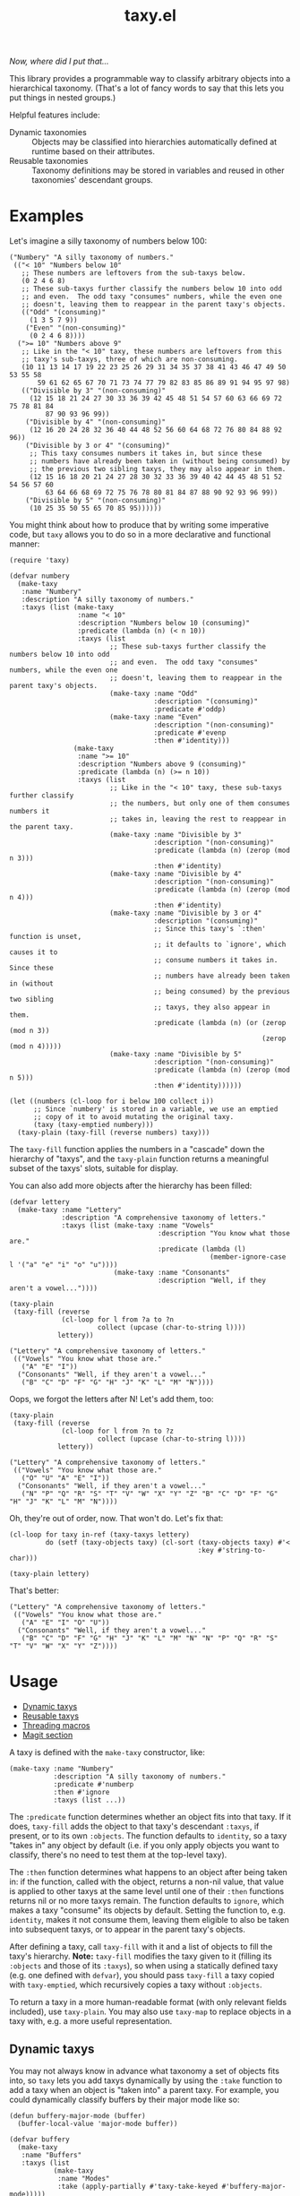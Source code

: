 #+TITLE: taxy.el

#+PROPERTY: LOGGING nil

# Note: This readme works with the org-make-toc <https://github.com/alphapapa/org-make-toc> package, which automatically updates the table of contents.

#+HTML: <img src="images/mascot.png" align="right">

# [[https://melpa.org/#/package-name][file:https://melpa.org/packages/taxy-badge.svg]] [[https://stable.melpa.org/#/package-name][file:https://stable.melpa.org/packages/taxy-badge.svg]]

/Now, where did I put that.../

This library provides a programmable way to classify arbitrary objects into a hierarchical taxonomy.  (That's a lot of fancy words to say that this lets you put things in nested groups.)

Helpful features include:

+  Dynamic taxonomies :: Objects may be classified into hierarchies automatically defined at runtime based on their attributes.
+  Reusable taxonomies :: Taxonomy definitions may be stored in variables and reused in other taxonomies' descendant groups.

* Contents                                                         :noexport:
:PROPERTIES:
:TOC:      :include siblings
:END:
:CONTENTS:
- [[#examples][Examples]]
- [[#usage][Usage]]
  - [[#dynamic-taxys][Dynamic taxys]]
  - [[#reusable-taxys][Reusable taxys]]
  - [[#threading-macros][Threading macros]]
  - [[#magit-section][Magit section]]
- [[#changelog][Changelog]]
- [[#development][Development]]
:END:

# * Installation
# :PROPERTIES:
# :TOC:      :depth 0
# :END:
# 
# ** MELPA
# 
# If you installed from MELPA, you're done.  Just run one of the commands below.
# 
# ** Manual
# 
#   Install these required packages:
# 
#   + =foo=
#   + =bar=
# 
#   Then put this file in your load-path, and put this in your init file:
# 
#   #+BEGIN_SRC elisp
# (require 'taxy)
#   #+END_SRC

* Examples

Let's imagine a silly taxonomy of numbers below 100:

#+BEGIN_SRC elisp
  ("Numbery" "A silly taxonomy of numbers."
   (("< 10" "Numbers below 10"
     ;; These numbers are leftovers from the sub-taxys below.
     (0 2 4 6 8)
     ;; These sub-taxys further classify the numbers below 10 into odd
     ;; and even.  The odd taxy "consumes" numbers, while the even one
     ;; doesn't, leaving them to reappear in the parent taxy's objects.
     (("Odd" "(consuming)"
       (1 3 5 7 9))
      ("Even" "(non-consuming)"
       (0 2 4 6 8))))
    (">= 10" "Numbers above 9"
     ;; Like in the "< 10" taxy, these numbers are leftovers from this
     ;; taxy's sub-taxys, three of which are non-consuming.
     (10 11 13 14 17 19 22 23 25 26 29 31 34 35 37 38 41 43 46 47 49 50 53 55 58
         59 61 62 65 67 70 71 73 74 77 79 82 83 85 86 89 91 94 95 97 98)
     (("Divisible by 3" "(non-consuming)"
       (12 15 18 21 24 27 30 33 36 39 42 45 48 51 54 57 60 63 66 69 72 75 78 81 84
           87 90 93 96 99))
      ("Divisible by 4" "(non-consuming)"
       (12 16 20 24 28 32 36 40 44 48 52 56 60 64 68 72 76 80 84 88 92 96))
      ("Divisible by 3 or 4" "(consuming)"
       ;; This taxy consumes numbers it takes in, but since these
       ;; numbers have already been taken in (without being consumed) by
       ;; the previous two sibling taxys, they may also appear in them.
       (12 15 16 18 20 21 24 27 28 30 32 33 36 39 40 42 44 45 48 51 52 54 56 57 60
           63 64 66 68 69 72 75 76 78 80 81 84 87 88 90 92 93 96 99))
      ("Divisible by 5" "(non-consuming)"
       (10 25 35 50 55 65 70 85 95))))))
#+END_SRC

You might think about how to produce that by writing some imperative code, but =taxy= allows you to do so in a more declarative and functional manner:

#+BEGIN_SRC elisp :exports code
  (require 'taxy)

  (defvar numbery
    (make-taxy
     :name "Numbery"
     :description "A silly taxonomy of numbers."
     :taxys (list (make-taxy
                   :name "< 10"
                   :description "Numbers below 10 (consuming)"
                   :predicate (lambda (n) (< n 10))
                   :taxys (list
                           ;; These sub-taxys further classify the numbers below 10 into odd
                           ;; and even.  The odd taxy "consumes" numbers, while the even one
                           ;; doesn't, leaving them to reappear in the parent taxy's objects.
                           (make-taxy :name "Odd"
                                      :description "(consuming)"
                                      :predicate #'oddp)
                           (make-taxy :name "Even"
                                      :description "(non-consuming)"
                                      :predicate #'evenp
                                      :then #'identity)))
                  (make-taxy
                   :name ">= 10"
                   :description "Numbers above 9 (consuming)"
                   :predicate (lambda (n) (>= n 10))
                   :taxys (list
                           ;; Like in the "< 10" taxy, these sub-taxys further classify
                           ;; the numbers, but only one of them consumes numbers it
                           ;; takes in, leaving the rest to reappear in the parent taxy.
                           (make-taxy :name "Divisible by 3"
                                      :description "(non-consuming)"
                                      :predicate (lambda (n) (zerop (mod n 3)))
                                      :then #'identity)
                           (make-taxy :name "Divisible by 4"
                                      :description "(non-consuming)"
                                      :predicate (lambda (n) (zerop (mod n 4)))
                                      :then #'identity)
                           (make-taxy :name "Divisible by 3 or 4"
                                      :description "(consuming)"
                                      ;; Since this taxy's `:then' function is unset,
                                      ;; it defaults to `ignore', which causes it to
                                      ;; consume numbers it takes in.  Since these
                                      ;; numbers have already been taken in (without
                                      ;; being consumed) by the previous two sibling
                                      ;; taxys, they also appear in them.
                                      :predicate (lambda (n) (or (zerop (mod n 3))
                                                                 (zerop (mod n 4)))))
                           (make-taxy :name "Divisible by 5"
                                      :description "(non-consuming)"
                                      :predicate (lambda (n) (zerop (mod n 5)))
                                      :then #'identity))))))

  (let ((numbers (cl-loop for i below 100 collect i))
        ;; Since `numbery' is stored in a variable, we use an emptied
        ;; copy of it to avoid mutating the original taxy.
        (taxy (taxy-emptied numbery)))
    (taxy-plain (taxy-fill (reverse numbers) taxy)))
#+END_SRC

The ~taxy-fill~ function applies the numbers in a "cascade" down the hierarchy of "taxys", and the ~taxy-plain~ function returns a meaningful subset of the taxys' slots, suitable for display.

You can also add more objects after the hierarchy has been filled:

#+BEGIN_SRC elisp
  (defvar lettery
    (make-taxy :name "Lettery"
               :description "A comprehensive taxonomy of letters."
               :taxys (list (make-taxy :name "Vowels"
                                       :description "You know what those are."
                                       :predicate (lambda (l)
                                                    (member-ignore-case l '("a" "e" "i" "o" "u"))))
                            (make-taxy :name "Consonants"
                                       :description "Well, if they aren't a vowel..."))))

  (taxy-plain
   (taxy-fill (reverse
               (cl-loop for l from ?a to ?n
                        collect (upcase (char-to-string l))))
              lettery))
#+END_SRC

#+BEGIN_SRC elisp
  ("Lettery" "A comprehensive taxonomy of letters."
   (("Vowels" "You know what those are."
     ("A" "E" "I"))
    ("Consonants" "Well, if they aren't a vowel..."
     ("B" "C" "D" "F" "G" "H" "J" "K" "L" "M" "N"))))
#+END_SRC

Oops, we forgot the letters after N!  Let's add them, too:

#+BEGIN_SRC elisp
  (taxy-plain
   (taxy-fill (reverse
               (cl-loop for l from ?n to ?z
                        collect (upcase (char-to-string l))))
              lettery))
#+END_SRC

#+BEGIN_SRC elisp
  ("Lettery" "A comprehensive taxonomy of letters."
   (("Vowels" "You know what those are."
     ("O" "U" "A" "E" "I"))
    ("Consonants" "Well, if they aren't a vowel..."
     ("N" "P" "Q" "R" "S" "T" "V" "W" "X" "Y" "Z" "B" "C" "D" "F" "G" "H" "J" "K" "L" "M" "N"))))
#+END_SRC

Oh, they're out of order, now.  That won't do.  Let's fix that:

#+BEGIN_SRC elisp
  (cl-loop for taxy in-ref (taxy-taxys lettery)
           do (setf (taxy-objects taxy) (cl-sort (taxy-objects taxy) #'<
                                                 :key #'string-to-char)))

  (taxy-plain lettery)
#+END_SRC

That's better:

#+BEGIN_SRC elisp
  ("Lettery" "A comprehensive taxonomy of letters."
   (("Vowels" "You know what those are."
     ("A" "E" "I" "O" "U"))
    ("Consonants" "Well, if they aren't a vowel..."
     ("B" "C" "D" "F" "G" "H" "J" "K" "L" "M" "N" "N" "P" "Q" "R" "S" "T" "V" "W" "X" "Y" "Z"))))
#+END_SRC

* Usage
:PROPERTIES:
:TOC:      :include descendants :depth 1
:END:
:CONTENTS:
- [[#dynamic-taxys][Dynamic taxys]]
- [[#reusable-taxys][Reusable taxys]]
- [[#threading-macros][Threading macros]]
- [[#magit-section][Magit section]]
:END:

A taxy is defined with the ~make-taxy~ constructor, like:

#+BEGIN_SRC elisp
  (make-taxy :name "Numbery"
             :description "A silly taxonomy of numbers."
             :predicate #'numberp
             :then #'ignore
             :taxys (list ...))
#+END_SRC

The ~:predicate~ function determines whether an object fits into that taxy.  If it does, ~taxy-fill~ adds the object to that taxy's descendant ~:taxys~, if present, or to its own ~:objects~.  The function defaults to ~identity~, so a taxy "takes in" any object by default (i.e. if you only apply objects you want to classify, there's no need to test them at the top-level taxy).

The ~:then~ function determines what happens to an object after being taken in: if the function, called with the object, returns a non-nil value, that value is applied to other taxys at the same level until one of their ~:then~ functions returns nil or no more taxys remain.  The function defaults to ~ignore~, which makes a taxy "consume" its objects by default.  Setting the function to, e.g. ~identity~, makes it not consume them, leaving them eligible to also be taken into subsequent taxys, or to appear in the parent taxy's objects.

After defining a taxy, call ~taxy-fill~ with it and a list of objects to fill the taxy's hierarchy.  *Note:* ~taxy-fill~ modifies the taxy given to it (filling its ~:objects~ and those of its ~:taxys~), so when using a statically defined taxy (e.g. one defined with ~defvar~), you should pass ~taxy-fill~ a taxy copied with ~taxy-emptied~, which recursively copies a taxy without ~:objects~.

To return a taxy in a more human-readable format (with only relevant fields included), use ~taxy-plain~.  You may also use ~taxy-map~ to replace objects in a taxy with, e.g. a more useful representation.

** Dynamic taxys

You may not always know in advance what taxonomy a set of objects fits into, so =taxy= lets you add taxys dynamically by using the ~:take~ function to add a taxy when an object is "taken into" a parent taxy.  For example, you could dynamically classify buffers by their major mode like so:

#+BEGIN_SRC elisp :exports code
  (defun buffery-major-mode (buffer)
    (buffer-local-value 'major-mode buffer))

  (defvar buffery
    (make-taxy
     :name "Buffers"
     :taxys (list
             (make-taxy
              :name "Modes"
              :take (apply-partially #'taxy-take-keyed #'buffery-major-mode)))))

  ;; Note the use of `taxy-emptied' to avoid mutating the original taxy definition.
  (taxy-plain
   (taxy-fill (buffer-list)
              (taxy-emptied buffery)))
#+END_SRC

The taxy's ~:take~ function is set to the ~taxy-take-keyed~ function, partially applied with the ~buffery-major-mode~ function as its ~key-fn~ (~taxy-fill~ supplies the buffer and the taxy as arguments), and it produces this taxonomy of buffers:

#+BEGIN_SRC elisp
  ("Buffers"
   (("Modes"
     ((magit-process-mode
       (#<buffer magit-process: taxy.el> #<buffer magit-process: > #<buffer magit-process: notes>))
      (messages-buffer-mode
       (#<buffer *Messages*>))
      (special-mode
       (#<buffer *Warnings*> #<buffer *elfeed-log*>))
      (dired-mode
       (#<buffer ement.el<emacs>>))
      (Custom-mode
       (#<buffer *Customize Apropos*>))
      (fundamental-mode
       (#<buffer  *helm candidates:Bookmarks*> #<buffer *Backtrace*>))
      (magit-diff-mode
       (#<buffer magit-diff: taxy.el> #<buffer magit-diff: notes> #<buffer magit-diff: ement.el>))
      (compilation-mode
       (#<buffer *compilation*> #<buffer *Compile-Log*>))
      (Info-mode
       (#<buffer  *helm info temp buffer*> #<buffer *info*>))
      (help-mode
       (#<buffer *Help*>))
      (emacs-lisp-mode
       (#<buffer ement.el<ement.el>> #<buffer ement-room-list.el> #<buffer *scratch*>
                 #<buffer ement-room.el> #<buffer init.el> #<buffer bufler.el>
                 #<buffer dash.el> #<buffer *Pp Eval Output*> #<buffer taxy.el> #<buffer scratch.el>))))))
#+END_SRC

# ** Tips
# 
# + You can customize settings in the =taxy= group.

** Reusable taxys

Since taxys are structs, they may be stored in variables and used in other structs (being sure to copy the root taxy with ~taxy-emptied~ before filling).  For example, this shows using =taxy= to classify Matrix rooms in [[https://github.com/alphapapa/ement.el][Ement.el]]:

#+BEGIN_SRC elisp
  (defun ement-roomy-buffer (room)
    (alist-get 'buffer (ement-room-local room)))

  (defvar ement-roomy-unread
    (make-taxy :name "Unread"
               :predicate (lambda (room)
                            (buffer-modified-p (ement-roomy-buffer room)))))

  (defvar ement-roomy-opened
    (make-taxy :name "Opened"
               :description "Rooms with buffers"
               :predicate #'ement-roomy-buffer
               :taxys (list ement-roomy-unread
                            (make-taxy))))

  (defvar ement-roomy-closed
    (make-taxy :name "Closed"
               :description "Rooms without buffers"
               :predicate (lambda (room)
                            (not (ement-roomy-buffer room)))))

  (defvar ement-roomy
    (make-taxy
     :name "Ement Rooms"
     :taxys (list (make-taxy
                   :name "Direct"
                   :description "Direct messaging rooms"
                   :predicate (lambda (room)
                                (ement-room--direct-p room ement-session))
                   :taxys (list ement-roomy-opened
                                ement-roomy-closed))
                  (make-taxy
                   :name "Non-direct"
                   :description "Group chat rooms"
                   :taxys (list ement-roomy-opened
                                ement-roomy-closed)))))
#+END_SRC

Note how the taxys defined in the first three variables are used in subsequent taxys.  As well, the ~ement-roomy-opened~ taxy has an "anonymous" taxy, which collects any rooms that aren't collected by its sibling taxy (otherwise those objects would be collected into the parent, "Opened" taxy, which may not always be the most useful way to present the objects).

Using those defined taxys, we then fill the ~ement-roomy~ taxy with all of the rooms in the user's session, and then use ~taxy-map~ to replace the room structs with useful representations for display:

#+BEGIN_SRC elisp
  (taxy-plain
   (taxy-map (lambda (room)
               (list (ement-room--room-display-name room)
                     (ement-room-id room)))
     (taxy-fill (ement-session-rooms ement-session)
                (taxy-emptied ement-roomy))))
#+END_SRC

This produces:

#+BEGIN_SRC elisp
  ("Ement Rooms"
   (("Direct" "Direct messaging rooms"
     (("Opened" "Rooms with buffers"
       (("Unread"
         (("Lars Ingebrigtsen" "!nope:gnus.org")))))
      ("Closed" "Rooms without buffers"
       (("John Wiegley" "!not-really:newartisans.com")
        ("Eli Zaretskii" "!im-afraid-not:gnu.org")))))
    ("Non-direct" "Group chat rooms"
     (("Opened" "Rooms with buffers"
       (("Unread"
         (("Emacs" "!WfZsmtnxbxTdoYPkaT:greyface.org")
          ("#emacs" "!KuaCUVGoCiunYyKEpm:libera.chat")))
        ;; The non-unread buffers in the "anonymous" taxy.
        ((("magit/magit" "!HZYimOcmEAsAxOcgpE:gitter.im")
          ("Ement.el" "!NicAJNwJawmHrEhqZs:matrix.org")
          ("#emacsconf" "!UjTTDnYmSAslLTtMCF:libera.chat")
          ("Emacs Matrix Client" "!ZrZoyXEyFrzcBZKNis:matrix.org")
          ("org-mode" "!rUhEinythPhVTdddsb:matrix.org")
          ("This Week in Matrix (TWIM)" "!xYvNcQPhnkrdUmYczI:matrix.org")))))
      ("Closed" "Rooms without buffers"
       (("#matrix-spec" "!NasysSDfxKxZBzJJoE:matrix.org")
        ("#commonlisp" "!IiGsrmKRHzpupHRaKS:libera.chat")
        ("Matrix HQ" "!OGEhHVWSdvArJzumhm:matrix.org")
        ("#lisp" "!czLxhhEegTEGNKUBgo:libera.chat")
        ("Emacs" "!gLamGIXTWBaDFfhEeO:matrix.org")
        ("#matrix-dev:matrix.org" "!jxlRxnrZCsjpjDubDX:matrix.org")))))))
#+END_SRC

** Threading macros

If you happen to like macros, ~taxy~ works well with threading (i.e. ~thread-last~ or ~->>~):

#+BEGIN_SRC elisp
  (thread-last ement-roomy
    taxy-emptied
    (taxy-fill (ement-session-rooms ement-session))
    (taxy-map (lambda (room)
                (list (ement-room--room-display-name room)
                      (ement-room-id room))))
    taxy-plain)
#+END_SRC

** Magit section

Showing a =taxy= with =magit-section= is very easy:

#+BEGIN_SRC elisp
  (require 'taxy-magit-section)

  ;; Using the `numbery' taxy defined in earlier examples:
  (thread-last numbery
    taxy-emptied ;; Get an empty copy of the taxy, since it's defined in a variable.
    (taxy-fill (reverse (cl-loop for i below 30 collect i)))
    taxy-magit-section-pp)
#+END_SRC

That shows a buffer like this:

[[images/magit-section-numbery.png]]

* Changelog
:PROPERTIES:
:TOC:      :depth 0
:END:

** 0.1-pre

Not yet tagged.

# * Credits

* Development

Bug reports, feature requests, suggestions — /oh my/!

* License
:PROPERTIES:
:TOC:      :ignore (this)
:END:

GPLv3

# Local Variables:
# eval: (require 'org-make-toc)
# before-save-hook: org-make-toc
# org-export-with-properties: ()
# org-export-with-title: t
# End:


